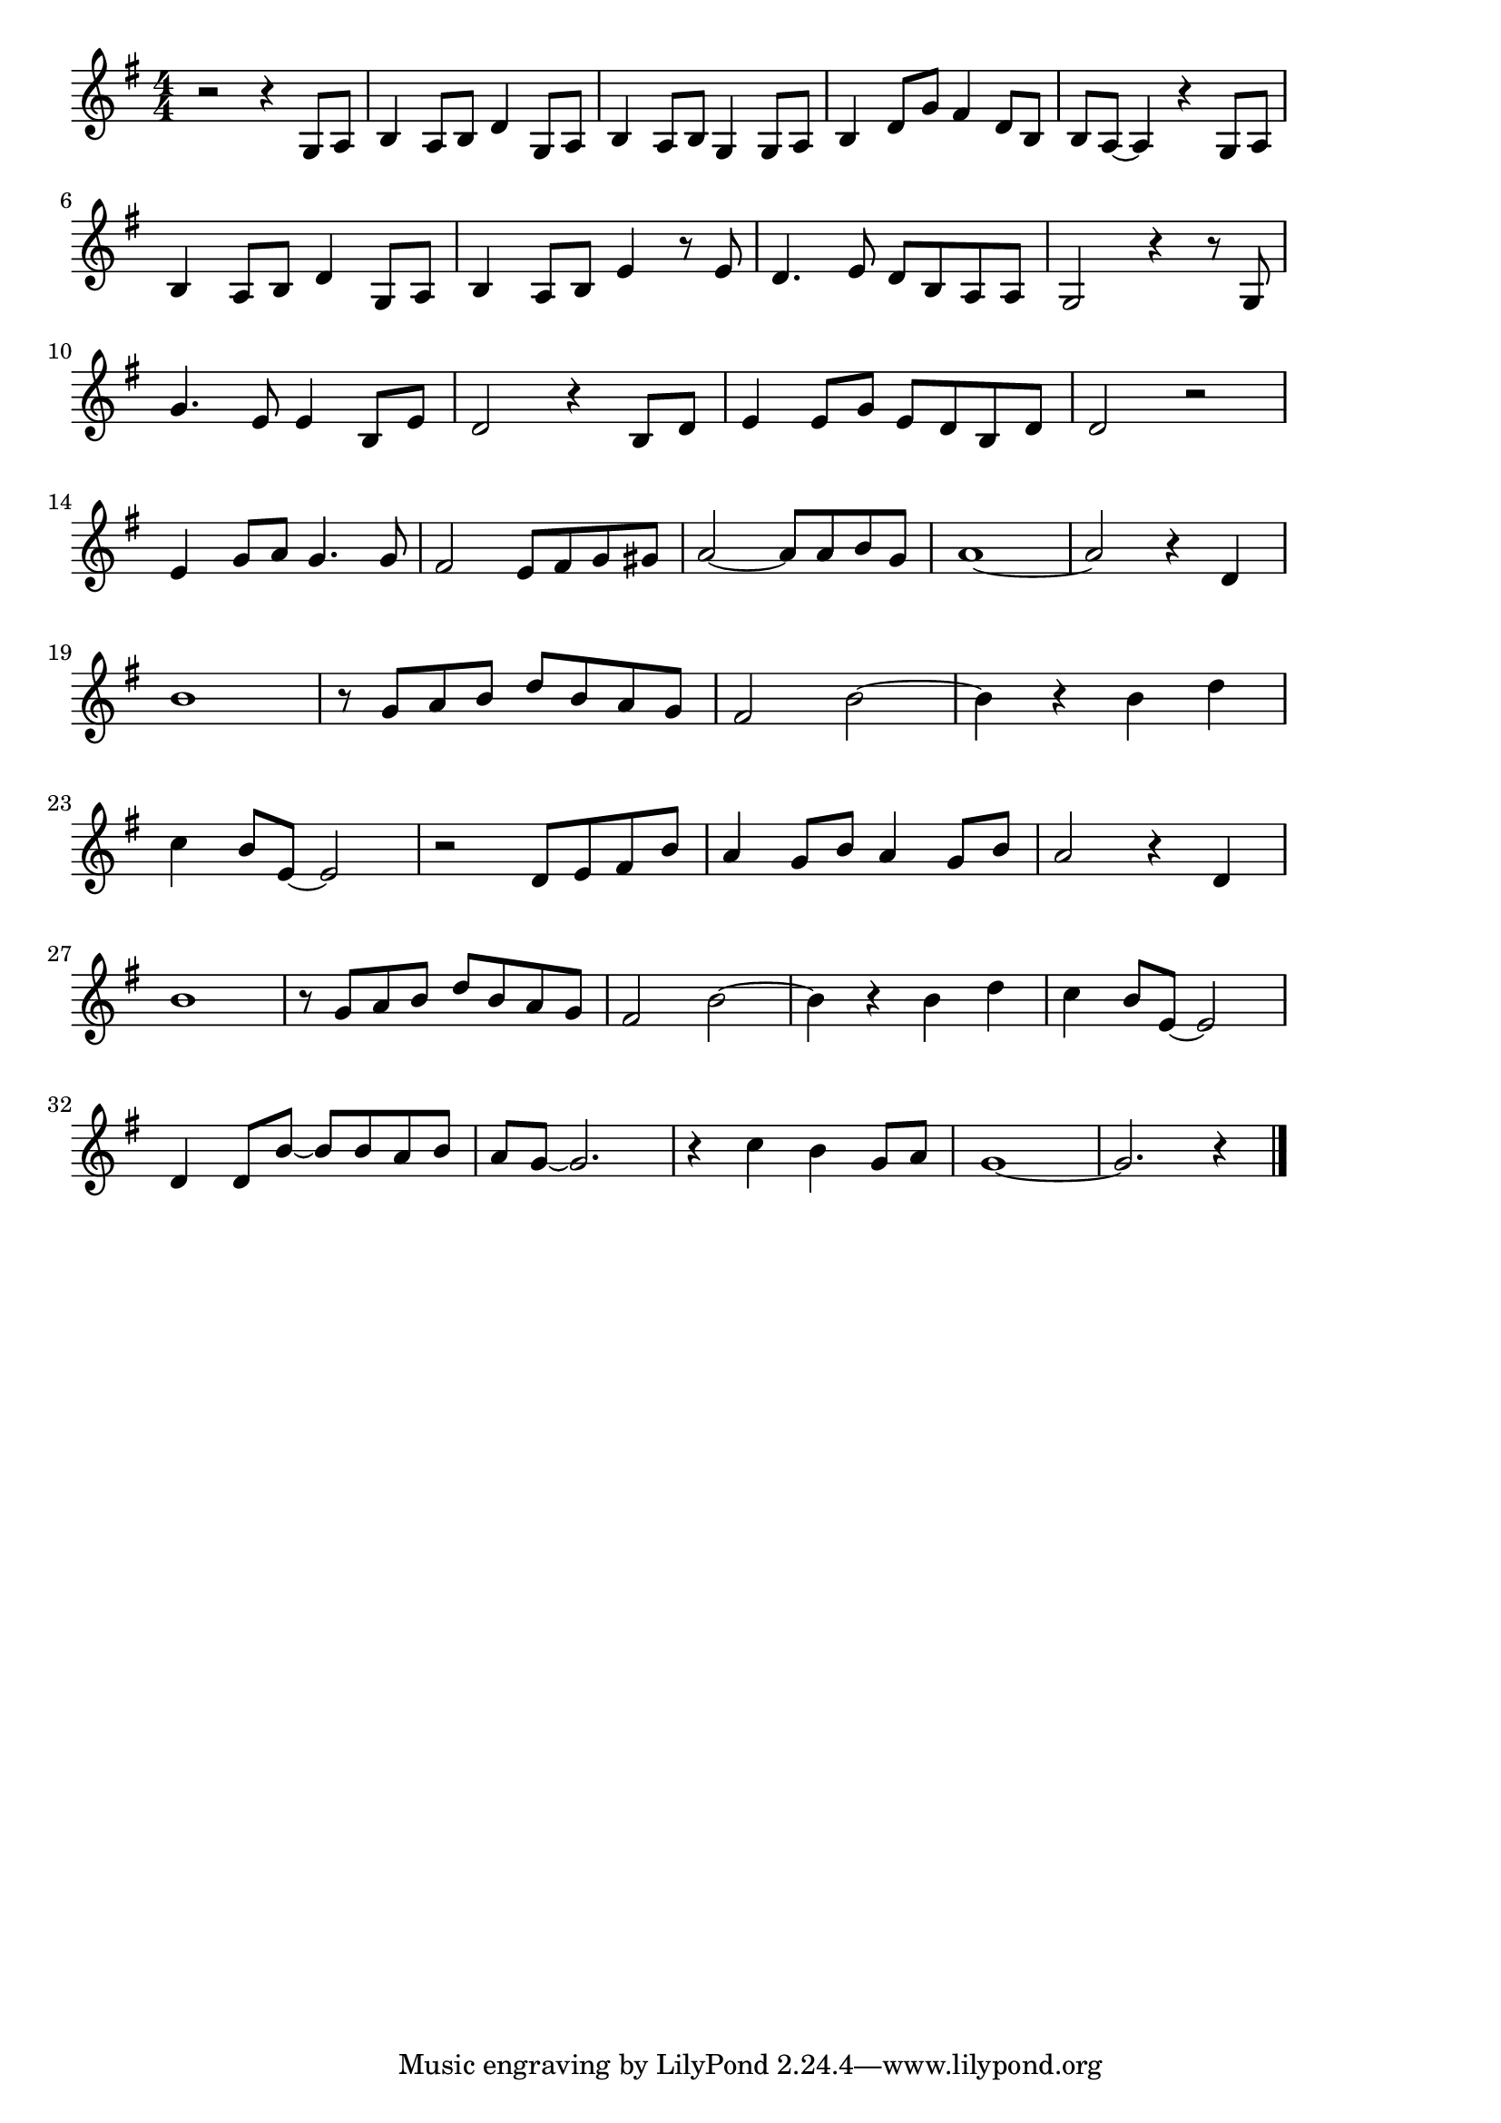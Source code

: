 \version "2.18.2"

% 川の流れのように(しらずしらずあるいてきた)

\score {

\layout {
line-width = #170
indent = 0\mm
}

\relative c' {
\key g \major
\time 4/4
\set Score.tempoHideNote = ##t
\tempo 4=120
\numericTimeSignature

r2 r4 g8 a |
b4 a8 b d4 g,8 a |
b4 a8 b g4 g8 a |
b4 d8 g fis4 d8 b |
b a ~ a4 r g8 a |
\break
b4 a8 b d4 g,8 a |
b4 a8 b e4 r8 e |
d 4. e 8 d b a a |
g2 r 4 r8 g |
\break
g'4. e8 e4 b8 e | % 10
d2 r4 b8 d |
e4 e8 g e d b d |
d2 r |
\break
e4 g8 a g4. g8 |
fis2 e8 fis g gis |
a2 ~ a8 a b g |
a1 ~ |
a2 r4 d,4 |
\break
b'1 |
r8 g a b d b a g |
fis2 b2 ~ |
b4 r b d |
\break
c b8 e,~e2 | % 23
r2 d8 e fis b |
a4 g 8 b a4 g8 b |
a2 r 4 d, |
\break
b'1 | % 27
r8 g a b d b a g |
fis2 b2 ~ |
b4 r b d |
c b8 e, ~ e2 |
\break
d4 d8 b' ~ b b a b | % 32
a g~ g2. |
r4 c b g8 a |
g1 ~ |
g2. r4 |


\bar "|."
}

\midi {}

}